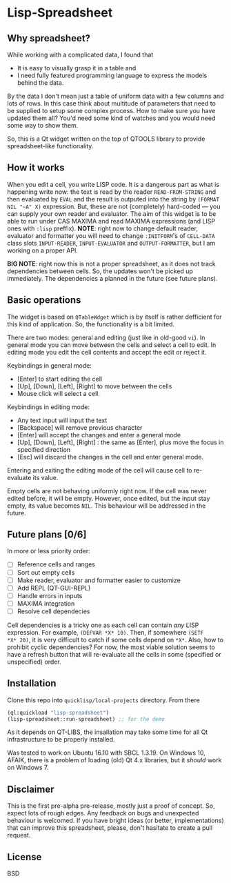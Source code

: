 * Lisp-Spreadsheet 

[[file:lisp-spreadsheet-screenshot.png]]

** Why spreadsheet?

While working with a complicated data, I found that

- It is easy to visually grasp it in a table and
- I need fully featured programming language to express the models
  behind the data.

By the data I don't mean just a table of uniform data with a few
columns and lots of rows. In this case think about multitude of
parameters that need to be supplied to setup some complex process. How
to make sure you have updated them all? You'd need some kind of
watches and you would need some way to show them.

So, this is a Qt widget written on the top of QTOOLS library to
provide spreadsheet-like functionality.

** How it works

When you edit a cell, you write LISP code. It is a dangerous part as
what is happening write now: the text is read by the reader
=READ-FROM-STRING= and then evaluated by =EVAL= and the result is
outputed into the string by =(FORMAT NIL "~A" X)= expression. But,
these are not (completely) hard-coded --- you can supply your own
reader and evaluator. The aim of this widget is to be able to run
under CAS MAXIMA and read MAXIMA expressions (and LISP ones with
=:lisp= preffix). *NOTE*: right now to change default reader,
evaluator and formatter you will need to change =:INITFORM='s of
=CELL-DATA= class slots =INPUT-READER=, =INPUT-EVALUATOR= and
=OUTPUT-FORMATTER=, but I am working on a proper API.

*BIG NOTE*: right now this is not a proper spreadsheet, as it does not
track dependencies between cells. So, the updates won't be picked up
immediately. The dependencies a planned in the future (see future
plans).

** Basic operations

The widget is based on =QTableWdget= which is by itself is rather
defficient for this kind of application. So, the functionality is a
bit limited.

There are two modes: general and editing (just like in old-good
=vi=). In general mode you can move between the cells and select a
cell to edit. In editing mode you edit the cell contents and accept
the edit or reject it.

Keybindings in general mode:
- [Enter] to start editing the cell
- [Up], [Down], [Left], [Right] to move between the cells
- Mouse click will select a cell.

Keybindings in editing mode:
- Any text input will input the text
- [Backspace] will remove previous character
- [Enter] will accept the changes and enter a general mode
- [Up], [Down], [Left], [Right] : the same as [Enter], plus move the
  focus in specified direction
- [Esc] will discard the changes in the cell and enter general mode.

Entering and exiting the editing mode of the cell will cause cell to
re-evaluate its value.

Empty cells are not behaving uniformly right now. If the cell was
never edited before, it will be empty. However, once edited, but the
input stay empty, its value becomes =NIL=. This behaviour will be
addressed in the future.

** Future plans [0/6]
In more or less priority order:
- [ ] Reference cells and ranges
- [ ] Sort out empty cells
- [ ] Make reader, evaluator and formatter easier to customize
- [ ] Add REPL (QT-GUI-REPL)
- [ ] Handle errors in inputs
- [ ] MAXIMA integration
- [ ] Resolve cell dependecies

Cell dependencies is a tricky one as each cell can contain /any/ LISP
expression. For example, =(DEFVAR *X* 10)=. Then, if somewhere =(SETF
*X* 20)=, it is very difficult to catch if some cells depend on
=*X*=. Also, how to prohibit cyclic dependencies? For now, the most
viable solution seems to have a refresh button that will re-evaluate
all the cells in some (specified or unspecified) order.

** Installation

Clone this repo into =quicklisp/local-projects= directory. From there 
#+BEGIN_SRC lisp
  (ql:quickload "lisp-spreadsheet")
  (lisp-spreadsheet::run-spreadsheet) ;; for the demo
#+END_SRC

As it depends on QT-LIBS, the insallation may take some time for all
Qt infrastructure to be properly installed.

Was tested to work on Ubuntu 16.10 with SBCL 1.3.19. On Windows 10,
AFAIK, there is a problem of loading (old) Qt 4.x libraries, but it
/should/ work on Windows 7.

** Disclaimer

This is the first pre-alpha pre-release, mostly just a proof of
concept. So, expect lots of rough edges. Any feedback on bugs and
unexpected behaviour is welcomed. If you have bright ideas (or better,
implementations) that can improve this spreadsheet, please, don't
hasitate to create a pull request.

** License

BSD
